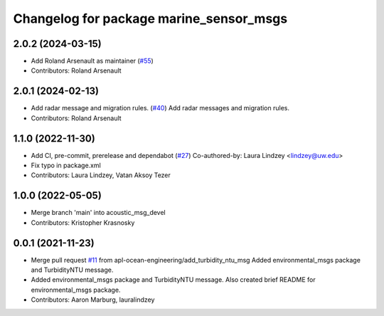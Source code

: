 ^^^^^^^^^^^^^^^^^^^^^^^^^^^^^^^^^^^^^^^^
Changelog for package marine_sensor_msgs
^^^^^^^^^^^^^^^^^^^^^^^^^^^^^^^^^^^^^^^^

2.0.2 (2024-03-15)
------------------
* Add Roland Arsenault as maintainer (`#55 <https://github.com/rolker/marine_msgs/issues/55>`_)
* Contributors: Roland Arsenault

2.0.1 (2024-02-13)
------------------
* Add radar message and migration rules. (`#40 <https://github.com/rolker/marine_msgs/issues/40>`_)
  Add radar messages and migration rules.
* Contributors: Roland Arsenault

1.1.0 (2022-11-30)
------------------
* Add CI, pre-commit, prerelease and dependabot (`#27 <https://github.com/apl-ocean-engineering/hydrographic_msgs/issues/27>`_)
  Co-authored-by: Laura Lindzey <lindzey@uw.edu>
* Fix typo in package.xml
* Contributors: Laura Lindzey, Vatan Aksoy Tezer

1.0.0 (2022-05-05)
------------------
* Merge branch 'main' into acoustic_msg_devel
* Contributors: Kristopher Krasnosky

0.0.1 (2021-11-23)
------------------
* Merge pull request `#11 <https://github.com/apl-ocean-engineering/hydrographic_msgs/issues/11>`_ from apl-ocean-engineering/add_turbidity_ntu_msg
  Added environmental_msgs package and TurbidityNTU message.
* Added environmental_msgs package and TurbidityNTU message.
  Also created brief README for environmental_msgs package.
* Contributors: Aaron Marburg, lauralindzey
